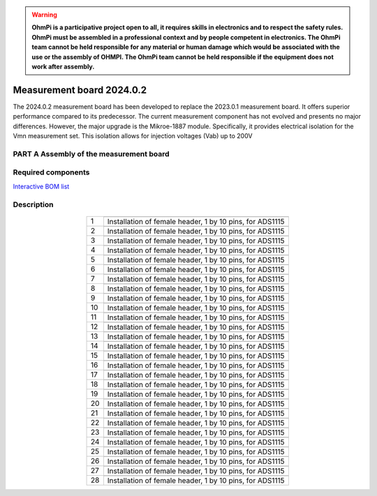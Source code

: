 .. warning::
    **OhmPi is a participative project open to all, it requires skills in electronics and to respect the safety rules. OhmPi must be assembled in a professional context and by people competent in electronics. The OhmPi team cannot be held responsible for any material or human damage which would be associated with the use or the assembly of OHMPI. The OhmPi team cannot be held responsible if the equipment does not work after assembly.**


Measurement board 2024.0.2
===========================

The 2024.0.2 measurement board has been developed to replace the 2023.0.1 measurement board. It offers superior performance compared to its predecessor. 
The current measurement component has not evolved and presents no major differences. However, the major upgrade is the Mikroe-1887 module. Specifically, 
it provides electrical isolation for the Vmn measurement set. This isolation allows for injection voltages (Vab) up to 200V


**PART A** Assembly of the measurement board
--------------------------------------------

Required components 
-------------------

`Interactive BOM list <ibom.html>`_

.. figure:: ../../../img/mb.2024.x.x/32.jpg       
       :width: 700px
       :align: center
       :height: 450px
       :alt: alternate text
       :figclass: align-center 

.. csv-table:: List of components
   :file: ../../../img/v2023.x.x/step_n_2/a/measure_board_list_2_xx.csv
   :widths: 30, 70, 70, 70, 70, 35, 35
   :header-rows: 1


.. ToDo : ajouter le schéma electronique de la carte

Description
-----------  

.. figure:: ../../../img/v2023.x.x/step_n_2/a/schema_measurement_board.jpg       
       :width: 600px
       :align: center
       :height: 450px
       :alt: alternate text
       :figclass: align-center 

.. table::
   :align: center
   
   +--------+-------------------------------------------------------------------+
   |        |   .. image:: ../../../img/mb.2024.x.x/1.jpg                       |
   |      1 +-------------------------------------------------------------------+
   |        | Installation of female header, 1 by 10  pins, for ADS1115         |
   |        |                                                                   |
   +--------+-------------------------------------------------------------------+
   |        |   .. image:: ../../../img/mb.2024.x.x/2.jpg                       |
   |      2 +-------------------------------------------------------------------+
   |        | Installation of female header, 1 by 10  pins, for ADS1115         |
   |        |                                                                   |
   +--------+-------------------------------------------------------------------+
   |        |   .. image:: ../../../img/mb.2024.x.x/3.jpg                       |
   |      3 +-------------------------------------------------------------------+
   |        | Installation of female header, 1 by 10  pins, for ADS1115         |
   |        |                                                                   |
   +--------+-------------------------------------------------------------------+
   |        |   .. image:: ../../../img/mb.2024.x.x/4.jpg                       |
   |      4 +-------------------------------------------------------------------+
   |        | Installation of female header, 1 by 10  pins, for ADS1115         |
   |        |                                                                   |
   +--------+-------------------------------------------------------------------+
   |        |   .. image:: ../../../img/mb.2024.x.x/5.jpg                       |
   |      5 +-------------------------------------------------------------------+
   |        | Installation of female header, 1 by 10  pins, for ADS1115         |
   |        |                                                                   |
   +--------+-------------------------------------------------------------------+
   |        |   .. image:: ../../../img/mb.2024.x.x/6.jpg                       |
   |      6 +-------------------------------------------------------------------+
   |        | Installation of female header, 1 by 10  pins, for ADS1115         |
   |        |                                                                   |
   +--------+-------------------------------------------------------------------+
   |        |   .. image:: ../../../img/mb.2024.x.x/7.jpg                       |
   |      7 +-------------------------------------------------------------------+
   |        | Installation of female header, 1 by 10  pins, for ADS1115         |
   |        |                                                                   |
   +--------+-------------------------------------------------------------------+
   |        |   .. image:: ../../../img/mb.2024.x.x/8.jpg                       |
   |      8 +-------------------------------------------------------------------+
   |        | Installation of female header, 1 by 10  pins, for ADS1115         |
   |        |                                                                   |
   +--------+-------------------------------------------------------------------+
   |        |   .. image:: ../../../img/mb.2024.x.x/9.jpg                       |
   |      9 +-------------------------------------------------------------------+
   |        | Installation of female header, 1 by 10  pins, for ADS1115         |
   |        |                                                                   |
   +--------+-------------------------------------------------------------------+
   |        |   .. image:: ../../../img/mb.2024.x.x/10.jpg                      |
   |     10 +-------------------------------------------------------------------+
   |        | Installation of female header, 1 by 10  pins, for ADS1115         |
   |        |                                                                   |
   +--------+-------------------------------------------------------------------+
   |        |   .. image:: ../../../img/mb.2024.x.x/11.jpg                      |
   |     11 +-------------------------------------------------------------------+
   |        | Installation of female header, 1 by 10  pins, for ADS1115         |
   |        |                                                                   |
   +--------+-------------------------------------------------------------------+
   |        |   .. image:: ../../../img/mb.2024.x.x/12.jpg                      |
   |     12 +-------------------------------------------------------------------+
   |        | Installation of female header, 1 by 10  pins, for ADS1115         |
   |        |                                                                   |
   +--------+-------------------------------------------------------------------+
   |        |   .. image:: ../../../img/mb.2024.x.x/13.jpg                      |
   |     13 +-------------------------------------------------------------------+
   |        | Installation of female header, 1 by 10  pins, for ADS1115         |
   |        |                                                                   |
   +--------+-------------------------------------------------------------------+
   |        |   .. image:: ../../../img/mb.2024.x.x/14.jpg                      |
   |     14 +-------------------------------------------------------------------+
   |        | Installation of female header, 1 by 10  pins, for ADS1115         |
   |        |                                                                   |
   +--------+-------------------------------------------------------------------+
   |        |   .. image:: ../../../img/mb.2024.x.x/15.jpg                      |
   |     15 +-------------------------------------------------------------------+
   |        | Installation of female header, 1 by 10  pins, for ADS1115         |
   |        |                                                                   |
   +--------+-------------------------------------------------------------------+
   |        |   .. image:: ../../../img/mb.2024.x.x/16.jpg                      |
   |     16 +-------------------------------------------------------------------+
   |        | Installation of female header, 1 by 10  pins, for ADS1115         |
   |        |                                                                   |
   +--------+-------------------------------------------------------------------+
   |        |   .. image:: ../../../img/mb.2024.x.x/17.jpg                      |
   |     17 +-------------------------------------------------------------------+
   |        | Installation of female header, 1 by 10  pins, for ADS1115         |
   |        |                                                                   |
   +--------+-------------------------------------------------------------------+
   |        |   .. image:: ../../../img/mb.2024.x.x/18.jpg                      |
   |     18 +-------------------------------------------------------------------+
   |        | Installation of female header, 1 by 10  pins, for ADS1115         |
   |        |                                                                   |
   +--------+-------------------------------------------------------------------+
   |        |   .. image:: ../../../img/mb.2024.x.x/19.jpg                      |
   |     19 +-------------------------------------------------------------------+
   |        | Installation of female header, 1 by 10  pins, for ADS1115         |
   |        |                                                                   |
   +--------+-------------------------------------------------------------------+
   |        |   .. image:: ../../../img/mb.2024.x.x/20.jpg                      |
   |     20 +-------------------------------------------------------------------+
   |        | Installation of female header, 1 by 10  pins, for ADS1115         |
   |        |                                                                   |
   +--------+-------------------------------------------------------------------+
   |        |   .. image:: ../../../img/mb.2024.x.x/21.jpg                      |
   |     21 +-------------------------------------------------------------------+
   |        | Installation of female header, 1 by 10  pins, for ADS1115         |
   |        |                                                                   |
   +--------+-------------------------------------------------------------------+
   |        |   .. image:: ../../../img/mb.2024.x.x/22.jpg                      |
   |     22 +-------------------------------------------------------------------+
   |        | Installation of female header, 1 by 10  pins, for ADS1115         |
   |        |                                                                   |
   +--------+-------------------------------------------------------------------+
   |        |   .. image:: ../../../img/mb.2024.x.x/23.jpg                      |
   |     23 +-------------------------------------------------------------------+
   |        | Installation of female header, 1 by 10  pins, for ADS1115         |
   |        |                                                                   |
   +--------+-------------------------------------------------------------------+
   |        |   .. image:: ../../../img/mb.2024.x.x/24.jpg                      |
   |     24 +-------------------------------------------------------------------+
   |        | Installation of female header, 1 by 10  pins, for ADS1115         |
   |        |                                                                   |
   +--------+-------------------------------------------------------------------+
   |        |   .. image:: ../../../img/mb.2024.x.x/25.jpg                      |
   |     25 +-------------------------------------------------------------------+
   |        | Installation of female header, 1 by 10  pins, for ADS1115         |
   |        |                                                                   |
   +--------+-------------------------------------------------------------------+
   |        |   .. image:: ../../../img/mb.2024.x.x/26.jpg                      |
   |     26 +-------------------------------------------------------------------+
   |        | Installation of female header, 1 by 10  pins, for ADS1115         |
   |        |                                                                   |
   +--------+-------------------------------------------------------------------+
   |        |   .. image:: ../../../img/mb.2024.x.x/27.jpg                      |
   |     27 +-------------------------------------------------------------------+
   |        | Installation of female header, 1 by 10  pins, for ADS1115         |
   |        |                                                                   |
   +--------+-------------------------------------------------------------------+
   |        |   .. image:: ../../../img/mb.2024.x.x/28.jpg                      |
   |     28 +-------------------------------------------------------------------+
   |        | Installation of female header, 1 by 10  pins, for ADS1115         |
   |        |                                                                   |
   +--------+-------------------------------------------------------------------+